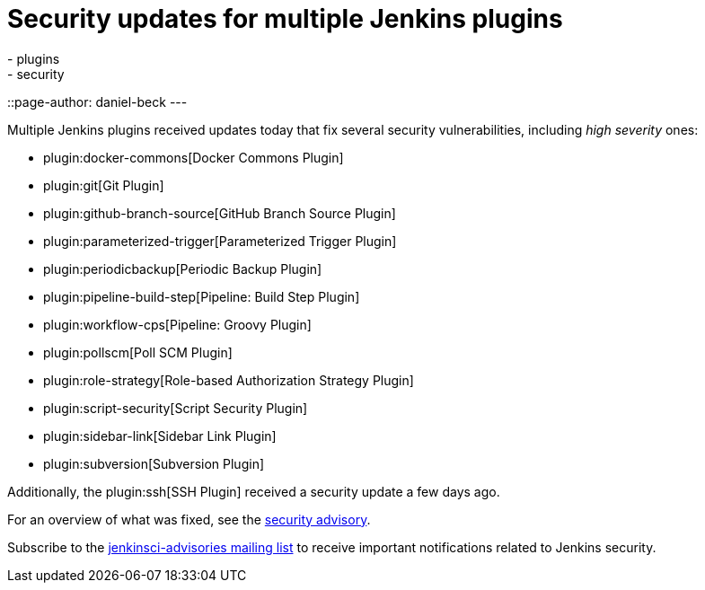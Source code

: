 = Security updates for multiple Jenkins plugins
:tags:
- plugins
- security
::page-author: daniel-beck
---

Multiple Jenkins plugins received updates today that fix several security vulnerabilities, including _high severity_ ones:

* plugin:docker-commons[Docker Commons Plugin]
* plugin:git[Git Plugin]
* plugin:github-branch-source[GitHub Branch Source Plugin]
* plugin:parameterized-trigger[Parameterized Trigger Plugin]
* plugin:periodicbackup[Periodic Backup Plugin]
* plugin:pipeline-build-step[Pipeline: Build Step Plugin]
* plugin:workflow-cps[Pipeline: Groovy Plugin]
* plugin:pollscm[Poll SCM Plugin]
* plugin:role-strategy[Role-based Authorization Strategy Plugin]
* plugin:script-security[Script Security Plugin]
* plugin:sidebar-link[Sidebar Link Plugin]
* plugin:subversion[Subversion Plugin]

Additionally, the plugin:ssh[SSH Plugin] received a security update a few days ago.

For an overview of what was fixed, see the link:/security/advisory/2017-07-10[security advisory].

Subscribe to the link:/mailing-lists[jenkinsci-advisories mailing list] to receive important notifications related to Jenkins security.
